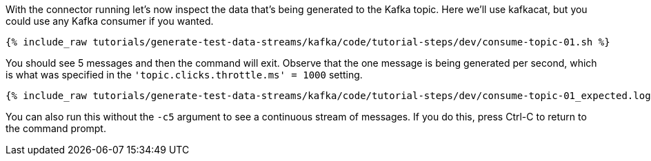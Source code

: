 With the connector running let's now inspect the data that's being generated to the Kafka topic. Here we'll use kafkacat, but you could use any Kafka consumer if you wanted. 

+++++
<pre class="snippet"><code class="sql">{% include_raw tutorials/generate-test-data-streams/kafka/code/tutorial-steps/dev/consume-topic-01.sh %}</code></pre>
+++++

You should see 5 messages and then the command will exit. Observe that the one message is being generated per second, which is what was specified in the `'topic.clicks.throttle.ms'    = 1000` setting. 

+++++
<pre class="snippet"><code class="shell">{% include_raw tutorials/generate-test-data-streams/kafka/code/tutorial-steps/dev/consume-topic-01_expected.log %}</code></pre>
+++++

You can also run this without the `-c5` argument to see a continuous stream of messages. If you do this, press Ctrl-C to return to the command prompt. 